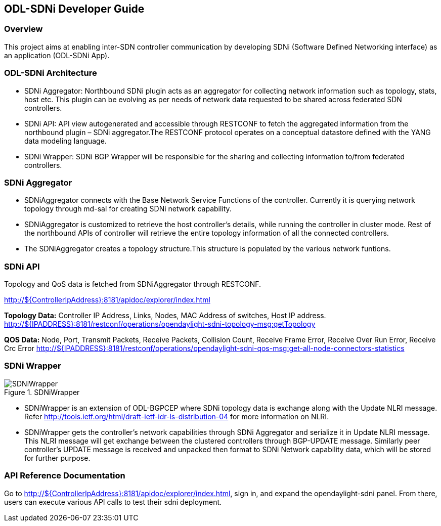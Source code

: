 == ODL-SDNi Developer Guide

=== Overview
This project aims at enabling inter-SDN controller communication by developing SDNi (Software Defined Networking interface) as an application (ODL-SDNi App). 

=== ODL-SDNi Architecture

* SDNi Aggregator: Northbound SDNi plugin acts as an aggregator for collecting network information such as topology, stats, host etc. This plugin can be evolving as per needs of network data requested to be shared across federated SDN controllers.
* SDNi API: API view autogenerated and accessible through RESTCONF to fetch the aggregated information from the northbound plugin – SDNi aggregator.The RESTCONF protocol operates on a conceptual datastore defined with the YANG data modeling language.
* SDNi Wrapper: SDNi BGP Wrapper will be responsible for the sharing and collecting information to/from federated controllers.

=== SDNi Aggregator

* SDNiAggregator connects with the Base Network Service Functions of the controller. Currently it is querying network topology through md-sal for creating SDNi network capability.
* SDNiAggregator is customized to retrieve the host controller’s details, while running the controller in cluster mode. Rest of the northbound APIs of controller will retrieve the entire topology information of all the connected controllers. 
* The SDNiAggregator creates a topology structure.This structure is populated by the various network funtions.

=== SDNi API
Topology and QoS data is fetched from SDNiAggregator through RESTCONF. 

http://${ControllerIpAddress}:8181/apidoc/explorer/index.html

*Topology Data:* Controller IP Address, Links, Nodes, MAC Address of switches, Host IP address.
http://${IPADDRESS}:8181/restconf/operations/opendaylight-sdni-topology-msg:getTopology

*QOS Data:* Node, Port, Transmit Packets, Receive Packets, Collision Count, Receive Frame Error, Receive Over Run Error, Receive Crc Error
http://${IPADDRESS}:8181/restconf/operations/opendaylight-sdni-qos-msg:get-all-node-connectors-statistics

=== SDNi Wrapper
.SDNiWrapper
image::SDNiWrapper.png[]

* SDNiWrapper is an extension of ODL-BGPCEP where SDNi topology data is exchange along with the Update NLRI message. Refer http://tools.ietf.org/html/draft-ietf-idr-ls-distribution-04 for more information on NLRI.
* SDNiWrapper gets the controller’s network capabilities through SDNi Aggregator and serialize it in Update NLRI message. This NLRI message will get exchange between the clustered controllers through BGP-UPDATE message. Similarly peer controller’s UPDATE message is received and unpacked then format to SDNi Network capability data, which will be stored for further purpose.

=== API Reference Documentation
Go to http://${ControllerIpAddress}:8181/apidoc/explorer/index.html, sign in, and expand the opendaylight-sdni panel.  From there, users can execute various API calls to test their sdni deployment.

